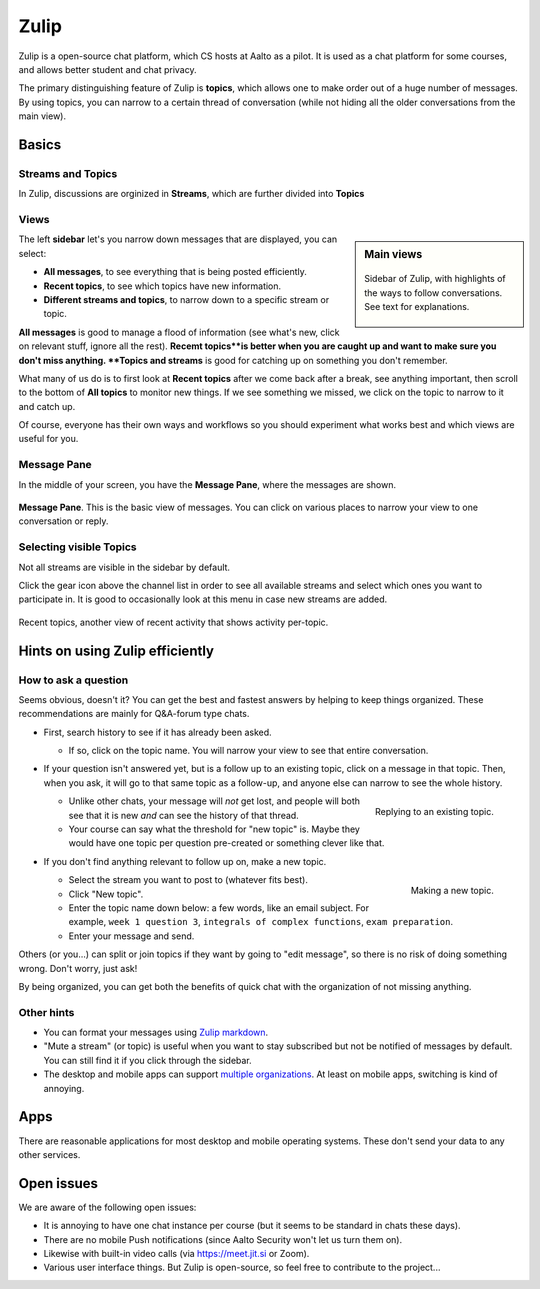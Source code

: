 Zulip
=====

.. seealso::

   Instructors, see the relocated instructor page at
   :doc:`zulip/instructors`.

Zulip is a open-source chat platform, which CS hosts at Aalto as a pilot.
It is used as a chat platform for some courses, and allows better
student and chat privacy.

The primary distinguishing feature of Zulip is **topics**, which
allows one to make order out of a huge number of messages.  By using
topics, you can narrow to a certain thread of conversation (while not
hiding all the older conversations from the main view).



Basics
------


Streams and Topics
^^^^^^^^^^^^^^^^^^

In Zulip, discussions are orginized in **Streams**, which are further
divided into **Topics**

Views
^^^^^

.. sidebar:: Main views

   .. figure:: zulip/img/zulip-sidebar.png
      :align: center

      Sidebar of Zulip, with highlights of the ways to follow
      conversations.  See text for explanations.

The left **sidebar** let's you narrow down messages that are displayed,
you can select:

* **All messages**, to see everything that is being posted
  efficiently.

* **Recent topics**, to see which topics have new information.

* **Different streams and topics**, to narrow down to a specific
  stream or topic.

**All messages** is good to manage a flood of information (see what's
new, click on relevant stuff, ignore all the rest). **Recemt topics**is
better when you are caught up and want to make sure you don't miss
anything. **Topics and streams** is good for catching up on something you
don't remember.

What many of us do is to first look at **Recent topics** after we come
back after a break, see anything important, then scroll to the
bottom of **All topics** to monitor new things.  If we see something
we missed, we click on the topic to narrow to it and catch up.

Of course, everyone has their own ways and workflows so you should
experiment what works best and which views are useful for you.

Message Pane
^^^^^^^^^^^^
In the middle of your screen, you have the **Message Pane**, where the messages
are shown.

.. figure:: zulip/img/zulip-topics.png
   :align: center

   **Message Pane**. This is the basic view of messages.  You can click
   on various places to narrow your view to one conversation or reply.

Selecting visible Topics
^^^^^^^^^^^^^^^^^^^^^^^^

Not all streams are visible in the sidebar by default.

Click the gear icon above the channel list in order to see all available streams
and select which ones you want to participate in. It is good to occasionally look at
this menu in case new streams are added.

.. figure:: zulip/img/zulip-recenttopics.png
   :align: center

   Recent topics, another view of recent activity that shows activity
   per-topic.


Hints on using Zulip efficiently
--------------------------------

How to ask a question
^^^^^^^^^^^^^^^^^^^^^

Seems obvious, doesn't it?  You can get the best and fastest answers
by helping to keep things organized.  These recommendations are mainly
for Q&A-forum type chats.

- First, search history to see if it has already been asked.

  - If so, click on the topic name.  You will narrow your view to see
    that entire conversation.

- If your question isn't answered yet, but is a follow up to an
  existing topic, click on a message in that topic.  Then, when you
  ask, it will go to that same topic as a follow-up, and anyone else
  can narrow to see the whole history.

  .. figure:: zulip/img/zulip-reply.png
     :width: 300px
     :align: right

     Replying to an existing topic.

  - Unlike other chats, your message will *not* get lost, and people
    will both see that it is new *and* can see the history of that
    thread.

  - Your course can say what the threshold for "new topic" is.  Maybe
    they would have one topic per question pre-created or something
    clever like that.

- If you don't find anything relevant to follow up on, make a new topic.

  .. figure:: zulip/img/zulip-new.png
     :width: 300px
     :align: right

     Making a new topic.

  - Select the stream you want to post to (whatever fits best).

  - Click "New topic".

  - Enter the topic name down below: a few words, like an email
    subject.  For example, ``week 1 question 3``, ``integrals of
    complex functions``, ``exam preparation``.

  - Enter your message and send.

Others (or you...) can split or join topics if they want by going to
"edit message", so there is no risk of doing something wrong.  Don't
worry, just ask!

By being organized, you can get both the benefits of quick chat with
the organization of not missing anything.



Other hints
^^^^^^^^^^^

- You can format your messages using `Zulip markdown
  <https://zulip.com/help/format-your-message-using-markdown>`__.

- "Mute a stream" (or topic) is useful when you want to stay
  subscribed but not be notified of messages by default.  You can
  still find it if you click through the sidebar.

- The desktop and mobile apps can support `multiple organizations
  <https://api.zulip.com/help/switching-between-organizations>`__.  At
  least on mobile apps, switching is kind of annoying.



Apps
----

There are reasonable applications for most desktop and mobile
operating systems.  These don't send your data to any other services.



Open issues
-----------

We are aware of the following open issues:

- It is annoying to have one chat instance per course (but it seems to
  be standard in chats these days).

- There are no mobile Push notifications (since Aalto Security won't
  let us turn them on).

- Likewise with built-in video calls (via https://meet.jit.si or Zoom).

- Various user interface things.  But Zulip is open-source, so feel
  free to contribute to the project...
